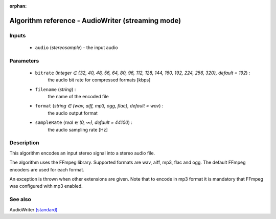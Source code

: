 :orphan:

Algorithm reference - AudioWriter (streaming mode)
==================================================

Inputs
------

 - ``audio`` (*stereosample*) - the input audio

Parameters
----------

 - ``bitrate`` (*integer ∈ {32, 40, 48, 56, 64, 80, 96, 112, 128, 144, 160, 192, 224, 256, 320}, default = 192*) :
     the audio bit rate for compressed formats [kbps]
 - ``filename`` (*string*) :
     the name of the encoded file
 - ``format`` (*string ∈ {wav, aiff, mp3, ogg, flac}, default = wav*) :
     the audio output format
 - ``sampleRate`` (*real ∈ (0, ∞), default = 44100*) :
     the audio sampling rate [Hz]

Description
-----------

This algorithm encodes an input stereo signal into a stereo audio file.

The algorithm uses the FFmpeg library. Supported formats are wav, aiff, mp3, flac and ogg. The default FFmpeg encoders are used for each format.

An exception is thrown when other extensions are given. Note that to encode in mp3 format it is mandatory that FFmpeg was configured with mp3 enabled.


See also
--------

AudioWriter `(standard) <std_AudioWriter.html>`__